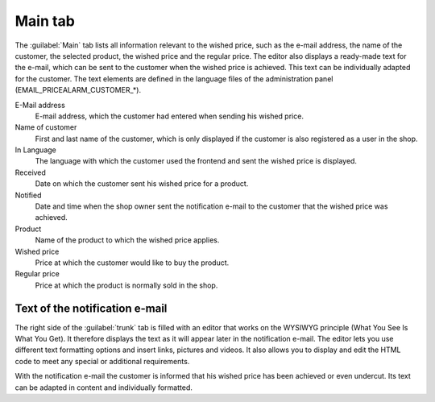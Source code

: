 Main tab
========

The :guilabel:`Main` tab lists all information relevant to the wished price, such as the e-mail address, the name of the customer, the selected product, the wished price and the regular price. The editor also displays a ready-made text for the e-mail, which can be sent to the customer when the wished price is achieved. This text can be individually adapted for the customer. The text elements are defined in the language files of the administration panel (EMAIL_PRICEALARM_CUSTOMER_*).

.. image:: ../../media/screenshots/oxbajn01.png
   :alt: Wished price - Main tab
   :height: 330
   :width: 650

E-Mail address
   E-mail address, which the customer had entered when sending his wished price.

Name of customer
   First and last name of the customer, which is only displayed if the customer is also registered as a user in the shop.

In Language
   The language with which the customer used the frontend and sent the wished price is displayed.

Received
   Date on which the customer sent his wished price for a product.

Notified
   Date and time when the shop owner sent the notification e-mail to the customer that the wished price was achieved.

Product
   Name of the product to which the wished price applies.

Wished price
   Price at which the customer would like to buy the product.

Regular price
   Price at which the product is normally sold in the shop.

Text of the notification e-mail
-------------------------------
The right side of the :guilabel:`trunk` tab is filled with an editor that works on the WYSIWYG principle (What You See Is What You Get). It therefore displays the text as it will appear later in the notification e-mail. The editor lets you use different text formatting options and insert links, pictures and videos. It also allows you to display and edit the HTML code to meet any special or additional requirements.

With the notification e-mail the customer is informed that his wished price has been achieved or even undercut. Its text can be adapted in content and individually formatted.


.. Intern: oxbajn, Status: transL, Latitute-images